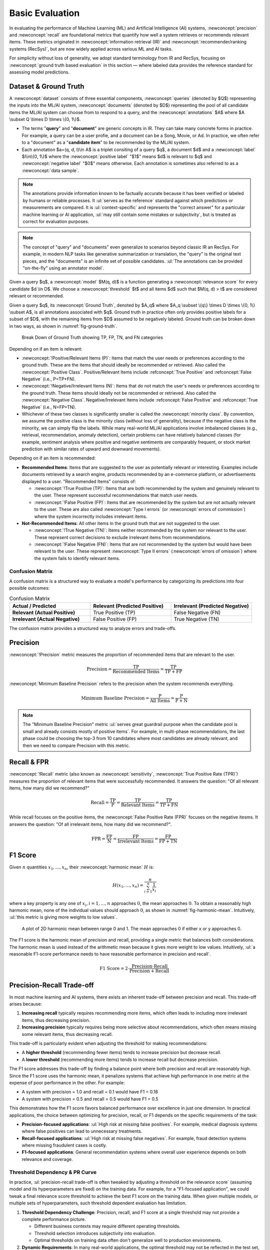 Basic Evaluation
================

In evaluating the performance of Machine Learning (ML) and Artificial Intelligence (AI) systems, :newconcept:`precision` and :newconcept:`recall` are foundational metrics that quantify how well a system retrieves or recommends relevant items. These metrics originated in :newconcept:`information retrieval (IR)` and :newconcept:`recommender/ranking systems (RecSys)`, but are now widely applied across various ML and AI tasks. 

For simplicity without loss of generality, we adopt standard terminology from IR and RecSys, focusing on :newconcept:`ground truth based evaluation` in this section — where labeled data provides the reference standard for assessing model predictions.


Dataset & Ground Truth
----------------------
A :newconcept:`dataset` consists of three essential components, :newconcept:`queries` (denoted by $Q$) representing the inputs into the ML/AI system, :newconcept:`documents` (denoted by $D$) representing the pool of all candidate items the ML/AI system can choose from to respond to a query, and the :newconcept:`annotations` $A$ where $A \\subset Q \\times D \\times \\{0, 1\\}$. 

* The terms "**query**" and "**document**" are generic concepts in IR. They can take many concrete forms in practice. For example, a query can be a user profie, and a document can be a Song, Movie, or Ad. In practice, we often refer to a "document" as a "**candidate item**" to be recommended by the ML/AI system.
* Each annotation $a=(q, d, l)\\in A$ is a triplet consiting of a query $q$, a document $d$ and a :newconcept:`label` $l\\in\\{0, 1\\}$ where the :newconcept:`positive label` "$1$" means $d$ is relevant to $q$ and :newconcept:`negative label` "$0$" means otherwise. Each annotation is sometimes also referred to as a :newconcept:`data sample`.

.. note::  
   The annotations provide information known to be factually accurate because it has been verified or labeled by humans or reliable processes. It :ul:`serves as the reference` standard against which predictions or measurements are compared. It is :ul:`context-specific` and represents the "correct answer" for a particular machine learning or AI application, :ul:`may still contain some mistakes or subjectivity`, but is treated as correct for evaluation purposes.

.. note::
   The concept of "query" and "documents" even generalize to scenarios beyond classic IR an RecSys. For example, in modern NLP tasks like generative summarization or translation, the "query" is the original text pieces, and the "documents" is an infinite set of possible candidates. :ul:`The annotations can be provided "on-the-fly" using an annotator model`.

Given a query $q$, a :newconcept:`model` $M(q, d)$ is a function generating a :newconcept:`relevance score` for every candidate $d \\in D$. We choose a :newconcept:`threshold` $t$ and all items $d$ such that $M(q, d) \> t$ are considered relevant or recommended.

Given a query $q$, its :newconcept:`Ground Truth`, denoted by $A_q$ where $A_q \\subset \\{q\\} \\times D \\times \\{0, 1\\} \\subset A$, is all annotations associated with $q$. Ground truth in practice often only provides positive labels for a subset of $D$, with the remaining items from $D$ assumed to be negatively labeled. Ground truth can be broken down in two ways, as shown in :numref:`fig-ground-truth`.

.. figure:: ../_static/images/evaluation/ground_truth_breakdown.png
   :alt: Break Down of Ground Truth showing TP, FP, TN, and FN categories
   :width: 100%
   :name: fig-ground-truth
   
   Break Down of Ground Truth showing TP, FP, TN, and FN categories

Depending on if an item is relevant:

* :newconcept:`!Positive/Relevant Items (P)`: Items that match the user needs or preferences according to the ground truth. These are the items that should ideally be recommended or retrieved. Also called the :newconcept:`Positive Class`. Positive/Relevant Items include :refconcept:`True Positive` and :refconcept:`False Negative` (i.e., P=TP+FN).
* :newconcept:`!Negative/Irrelevant Items (N)`: Items that do not match the user's needs or preferences according to the ground truth. These items should ideally not be recommended or retrieved. Also called the :newconcept:`Negative Class`. Negative/Irrelevant Items include :refconcept:`False Positive` and :refconcept:`True Negative` (i.e., N=FP+TN).
* Whichever of these two classes is significantly smaller is called the :newconcept:`minority class`. By convention, we assume the positive class is the minority class (without loss of generality), because if the negative class is the minority, we can simply flip the labels. While many real-world ML/AI applications involve imbalanced classes (e.g., retrieval, recommendation, anomaly detection), certain problems can have relatively balanced classes (for example, sentiment analysis where positive and negative sentiments are comparably frequent, or stock market prediction with similar rates of upward and downward movements).

Depending on if an item is recommended:

* **Recommended Items**: Items that are suggested to the user as potentially relevant or interesting. Examples include documents retrieved by a search engine, products recommended by an e-commerce platform, or advertisements displayed to a user. "Recommended Items" consists of:

  * :newconcept:`!True Positive (TP)`: Items that are both recommended by the system and genuinely relevant to the user. These represent successful recommendations that match user needs.
  * :newconcept:`!False Positive (FP)`: Items that are recommended by the system but are not actually relevant to the user. These are also called :newconcept:`Type I errors` (or :newconcept:`errors of commission`) where the system incorrectly includes irrelevant items.

* **Not-Recommended Items**: All other items in the ground truth that are not suggested to the user.

  * :newconcept:`!True Negative (TN)`: Items neither recommended by the system nor relevant to the user. These represent correct decisions to exclude irrelevant items from recommendations.
  * :newconcept:`!False Negative (FN)`: Items that are not recommended by the system but would have been relevant to the user. These represent :newconcept:`Type II errors` (:newconcept:`errors of omission`) where the system fails to identify relevant items.

Confusion Matrix
~~~~~~~~~~~~~~~~

A confusion matrix is a structured way to evaluate a model's performance by categorizing its predictions into four possible outcomes:

.. list-table:: Confusion Matrix
   :header-rows: 1
   :widths: 20 20 20

   * - **Actual / Predicted**
     - **Relevant (Predicted Positive)**
     - **Irrelevant (Predicted Negative)**
   * - **Relevant (Actual Positive)**
     - True Positive (TP)
     - False Negative (FN)
   * - **Irrelevant (Actual Negative)**
     - False Positive (FP)
     - True Negative (TN)

The confusion matrix provides a structured way to analyze errors and trade-offs.

Precision
---------

:newconcept:`!Precision` metric measures the proportion of recommended items that are relevant to the user.

.. math::

   \text{Precision} = \frac{\text{TP}}{\text{Recommended Items}} = \frac{\text{TP}}{\text{TP} + \text{FP}}

:newconcept:`Minimum Baseline Precision` refers to the precision when the system recommends everything.

.. math::

   \text{Minimum Baseline Precision} = \frac{\text{P}}{\text{All Items}} = \frac{\text{P}}{\text{P} + \text{N}}

.. note::
   The "Minimum Baseline Precision" metric :ul:`serves great guardrail purpose when the candidate pool is small and already consists mostly of positive items`. For example, in multi-phase recommendations, the last phase could be choosing the top-3 from 10 candidates where most candidates are already relevant, and then we need to compare Precision with this metric.

Recall & FPR
------------

:newconcept:`!Recall` metric (also known as :newconcept:`sensitivity`, :newconcept:`True Positive Rate (TPR)`) measures the proportion of relevant items that were successfully recommended. It answers the question: "Of all relevant items, how many did we recommend?"

.. math::

   \text{Recall} = \frac{\text{TP}}{\text{P}} = \frac{\text{TP}}{\text{Relevant Items}} = \frac{\text{TP}}{\text{TP} + \text{FN}}

While recall focuses on the positive items, the :newconcept:`False Positive Rate (FPR)` focuses on the negative itesms. It answers the question: "Of all irrelevant items, how many did we recommend?". 

.. math::

   \text{FPR} = \frac{\text{FP}}{\text{N}} = \frac{\text{FP}}{\text{Irrelevant Items}} = \frac{\text{FP}}{\text{FP} + \text{TN}}

F1 Score
--------

Given :math:`n` quantities :math:`x_1, ..., x_n`, their :newconcept:`harmonic mean` :math:`H` is:

.. math::

   H(x_1, ..., x_n) = \frac{n}{\sum_{i=1}^{n}{\frac{1}{x_i}}}

where a key property is any one of :math:`x_i, i=1, ..., n` approaches :math:`0`, the mean approaches :math:`0`. To obtain a reasonably high harmonic mean, none of the individual values should approach :math:`0`, as shown in :numref:`fig-harmonic-mean`. Intuitively, :ul:`this metric is giving more weights to low values`.

.. figure:: ../_static/images/evaluation/harmonnic_mean.png
   :alt: A plot of 2D harmonic mean between range 0 and 1
   :width: 100%
   :name: fig-harmonic-mean
   
   A plot of 2D harmonic mean between range 0 and 1. The mean approaches 0 if either x or y approaches 0.

The F1 score is the harmonic mean of precision and recall, providing a single metric that balances both considerations. The harmonic mean is used instead of the arithmetic mean because it gives more weight to low values. Intuitively, :ul:`a reasonable F1-score performance needs to have reasonable performance in precision and recall`.

.. math::

   \text{F1 Score} = 2 \cdot \frac{\text{Precision} \cdot \text{Recall}}{\text{Precision} + \text{Recall}}


Precision-Recall Trade-off
--------------------------

In most machine learning and AI systems, there exists an inherent trade-off between precision and recall. This trade-off arises because:

1. **Increasing recall** typically requires recommending more items, which often leads to including more irrelevant items, thus decreasing precision.
2. **Increasing precision** typically requires being more selective about recommendations, which often means missing some relevant items, thus decreasing recall.

This trade-off is particularly evident when adjusting the threshold for making recommendations:

* A **higher threshold** (recommending fewer items) tends to increase precision but decrease recall.
* A **lower threshold** (recommending more items) tends to increase recall but decrease precision.

The F1 score addresses this trade-off by finding a balance point where both precision and recall are reasonably high. Since the F1 score uses the harmonic mean, it penalizes systems that achieve high performance in one metric at the expense of poor performance in the other. For example:

* A system with precision = 1.0 and recall = 0.1 would have F1 = 0.18
* A system with precision = 0.5 and recall = 0.5 would have F1 = 0.5

This demonstrates how the F1 score favors balanced performance over excellence in just one dimension. In practical applications, the choice between optimizing for precision, recall, or F1 depends on the specific requirements of the task:

* **Precision-focused applications**: :ul:`High risk at missing false positives`. For example, medical diagnosis systems where false positives can lead to unnecessary treatments.
* **Recall-focused applications**: :ul:`High risk at missing false negatives`. For example, fraud detection systems where missing fraudulent cases is costly.
* **F1-focused applications**: General recommendation systems where overall user experience depends on both relevance and coverage.


Threshold Dependency & PR Curve
~~~~~~~~~~~~~~~~~~~~~~~~~~~~~~~

In practice, :ul:`precision-recall trade-off is often tweaked by adjusting a threshold on the relevance score` (assuming model and its hyperparameters are fixed) on the training data. For example, for a "F1-focused application", we could tweak a final relevance score threshold to achieve the best F1 score on the training data. When given multiple models, or multiple sets of hyperparameters, such threshold dependent evaluation has limitation.

1. **Threshold Dependency Challenge**: Precision, recall, and F1 score at a single threshold may not provide a complete performance picture.
   
   * Different business contexts may require different operating thresholds.
   * Threshold selection introduces subjectivity into evaluation.
   * Optimal thresholds on training data often don't generalize well to production environments.

2. **Dynamic Requirements**: In many real-world applications, the optimal threshold may not be reflected in the test set, and may change over time due to various business dynamics, such as shifting data distributions, evolving business priorities, changing cost structures and seasonal variations.

3. **Comparison Difficulties**: When comparing multiple models/systems:
   
   * Each model might perform optimally at a different threshold. A model that performs well at one threshold may perform poorly at others
   * While each model can theoretically be tuned to its own "best" threshold using training or validation data, but even this approach has limitations:

     * Varying threshold per model instead of a single standardized operating point might complicate science, production and business operations.
     * The thresholds are still subjective and limited to offline data, and doesn't capture a model's robustness to threshold adjustments, which is important in dynamic environments.

These limitations motivate the need for a :newconcept:`threshold-agnostic evaluation` approach that evaluates overall performance across :ul:`all possible threshold values`. A typical technique is to plot a graph for the trade-off metrics, and here it is the :newconcept:`PR Curve`, and :newconcept:`Area Under Curve (AUC)` (here it is :newconcept:`Area Under the PR Curve (AUC-PR)`) is a single, threshold-agnostic and comprehensive metric measuring the overall performance.

In comparison to the :refconcept:`ROC curve`, PR curve typically applies when
   1. The dataset has :ul:`strong class imbalance`, and the ML/AI system is :ul:`constrained to output a maximum number of relevant items` (e.g., in search results where the first page only shows 20 items, or fraud detection use cases where human judgment is required and the maxium number of cases to review is capped by huamn resource), then the :refconcept:`False Positive Rate` would naturally be low nonetheless, making it harder to compare different models/systems.
   2. :ul:`Precision is more critical` (to minimize false positive while managing recall), and the evaluation is required to be :ul:`sensitive to the minority class` (and therefore AUC-PR is considered a precision-focused metric).
   3. Evaluation requires :ul:`directly highlight the precision-recall trade-off`.

Analagous to PR Curve, and AUC-PR, there is :newconcept:`Recall-Precision Curve` (RP Curve) and :newconcept:`AUC-RP`, which is more recall-focused while managing the precision.

.. admonition:: Example : Email Spam Detection Model Comparison
   :class: example-green

   **Scenario:**
   Our precision-recall curves compare two spam detection models (Model A and Model B) that assign scores between 0 and 1 to emails, with higher scores indicating higher likelihood of being spam. Both models are evaluated on 1000 emails, of which 100 (10%) are actually spam. This is a scenario with high class imbalance.

   **Score Distribution Comparison:**

   .. list-table:: Score Distribution by Model
      :header-rows: 1
      :widths: 20 20 20 20 20

      * - Score Range
        - Model A Spam Caught
        - Model A Precision
        - Model B Spam Caught
        - Model B Precision
      * - 0.8-1.0
        - 58
        - 88.3%
        - 52
        - 96.2%
      * - 0.6-0.8
        - 22
        - 68.8%
        - 23
        - 79.3%
      * - 0.4-0.6
        - 12
        - 54.5%
        - 13
        - 62.4%
      * - 0.2-0.4
        - 6
        - 16.7%
        - 8
        - 28.6%
      * - 0.0-0.2
        - 2
        - 0.9%
        - 4
        - 1.6%

   **Precision-Recall Curve Analysis:**
   Our visualization compares both models across the precision-recall space. Key thresholds are highlighted:

   .. list-table:: Key Operating Points
      :header-rows: 1
      :widths: 15 15 20 20 30

      * - Model
        - Threshold
        - Precision
        - Recall
        - Interpretation
      * - A
        - 0.8
        - 88.3%
        - 58.0%
        - High-precision point
      * - B
        - 0.8
        - 96.2%
        - 52.0%
        - High-precision point
      * - A
        - 0.4
        - 54.5%
        - 92.0%
        - High-recall point
      * - B
        - 0.4
        - 62.4%
        - 88.0%
        - High-recall point

   The area under the curve (AUC-PR) for Model A is 0.838 and for Model B is 0.852, indicating that Model B has slightly better overall performance across different threshold settings.

   .. figure:: ../_static/images/evaluation/spam_model_comparison_pr.svg
      :alt: Precision-Recall curve comparing two spam detection models
      :width: 100%
      :name: fig-spam-model-comparison
      
      Precision-Recall curve comparing two spam detection models. Model A (blue) and Model B (orange) show different performance characteristics. Model B maintains higher precision at low to medium recall levels, while Model A performs slightly better at very high recall values.

   **Business Implications:**
   The comparison between the two models reveals important performance differences:

   * **Model B excels in high-precision scenarios**: At the 0.8 threshold, Model B significantly outperforms Model A in precision (96.2% vs 88.3%) although with slightly lower recall (52.0% vs 58.0%). This makes Model B substantially more suitable for contexts where false positives are particularly costly.
   
   * **Model B maintains precision advantage at medium recall levels**: In the mid-range of recall values (around 0.4-0.7), Model B maintains a precision advantage, indicating better discrimination ability in this common operational range.
   
   * **Model A performs better at very high recall**: At the highest recall levels (above 0.9), Model A begins to outperform Model B in precision, which might be preferred in scenarios where catching every possible spam email is the absolute priority.

   **Operational Considerations:**
   The choice between models depends on business priorities:

   * **Business email services** would strongly prefer Model B due to its superior precision at standard operating thresholds, minimizing the risk of legitimate business communications being marked as spam
   * **Security-focused environments** would benefit from Model B's higher precision in the typical working range, reducing false alarms
   * **Consumer email services** might still consider Model B because its precision significantly outperforms at a reasonable 80% recall level.
   * **Tiered filtering systems** might use Model B for primary classification and Model A as a secondary review mechanism for maximum recovery of more potential spam emails.

.. admonition:: Code: AUC-PR Calculation
   :class: code-grey

   In practice, **Area Under the Precision-Recall Curve (AUC-PR)** is typically computed by:

   1. **Sorting predictions by their scores** (from highest to lowest).  
   2. **Iterating over possible thresholds** defined by each unique score to calculate the corresponding precision and recall values.  
   3. **Plotting precision (y-axis) against recall (x-axis)**, then using numerical integration to compute the area under the curve.  

   Most machine learning libraries handle these steps internally. For instance, in Python’s scikit-learn, you can use:

   .. code-block:: python

      from sklearn.metrics import average_precision_score

      y_true = [...]       # Ground truth (0/1) labels
      y_scores = [...]     # Model outputs (continuous probabilities or scores)

      auc_pr = average_precision_score(y_true, y_scores)
      print(auc_pr)

   Under the hood, ``average_precision_score``:
   
   * Sorts examples by their predicted score.
   * Computes a “precision-recall” pair at each threshold.
   * Integrates (using the `trapezoidal rule <https://en.wikipedia.org/wiki/Trapezoidal_rule>`_) to approximate the area under the PR curve.


Receiver Operating Characteristic (ROC)
---------------------------------------

True Negative Sensitivity
~~~~~~~~~~~~~~~~~~~~~~~~~

Although PR curve offers a nuanced threshold-agnostic view in imbalanced datasets, it ignores true negatives entirely. This is generally acceptable or even desirable for highly imbalanced problems, where the focus is on performance for the minority (positive) class. However, this could be a problem when

1. :ub:`Classes are balanced or moderately imbalanced`.
   If your positive and negative classes are roughly of similar size — or at least not extremely skewed — ignoring true negatives can cause you to lose insight into how well the model rejects negative cases.
2. :ub:`Costs of false negatives are similar to or even higher than false positives`.
   When missing a positive (false negative, Type II error) carries a cost comparable to incorrectly flagging a negative (false positive, type I error), you need a measure that balances both Type I/II errors. Because the PR curve disregards true negatives (TN), it cannot show how many false positives arise from all negative examples.
3. :ub:`You want a global view of how the model/system separates classes`.
   The PR curve focuses on performance within the minority class and may obscure information about how the model treats the majority (negative) class — particularly relevant when class distribution is not extremely skewed or both classes matter equally.
4. :ub:`The problem iself is inherently low precision, such as the click-through rate in Ads campaigns`.
   In certain settings—like advertising campaigns that must target a large fraction of users—precision remains low across all thresholds and models. This “crushes” the PR curve near the bottom, offering limited insight into performance trade-offs.


.. admonition:: Example 1: Fraud Detection (High-Stake False Negatives)
   :class: example-green

   Consider a fraud detection system where 1% of 1,000 transactions are fraudulent (i.e., 10 positive cases). Two models are compared:

   * **Model A**: Flags 50 transactions, correctly identifying 8 frauds (TP = 8, FP = 42). This model misses 2 fraudulent transactions (FN = 2).
   * **Model B**: Flags 20 transactions, correctly identifying 6 frauds (TP = 6, FP = 14). This model misses 4 fraudulent transactions (FN = 4).

   Their F1 scores are:
   * Model A: Precision = 8/50 = 0.16, Recall = 8/10 = 0.80, F1 ≈ 0.27
   * Model B: Precision = 6/20 = 0.30, Recall = 6/10 = 0.60, F1 ≈ 0.40

   Although Model B achieves a higher F1 score (0.40 versus 0.27) due to its improved precision, it comes at the cost of a lower recall — meaning it misses more fraudulent transactions (4 missed cases instead of 2). In high-stakes environments where missing a fraudulent transaction carries significant financial or legal consequences, this trade-off is critical. This example demonstrates that while F1 or PR curves might suggest better performance by Model B, they fail to fully capture the impact of high-stake false negatives, underscoring the need for evaluation metrics that consider the overall balance of errors, including true negatives.

.. admonition:: Example 2: Online Advertising
   :class: example-green

   Consider an online advertising system where typical click-through rates are around 2%. In a pool of 1,000,000 users, suppose 20,000 are potential clickers. Two advertising models are evaluated:

   * **Model A**: Shows ads to 10,000 users, resulting in 500 clicks (TP = 500, FN = 1,500).  
     - Precision = 500/10,000 = 0.05  
     - Recall = 500/2,000 = 0.25  
     - F1 ≈ 0.083
   * **Model B**: Shows ads to 100,000 users, resulting in 1,800 clicks (TP = 1,800, FN = 200).  
     - Precision = 1,800/100,000 = 0.018  
     - Recall = 1,800/2,000 = 0.90  
     - F1 ≈ 0.035

   Despite Model A achieving a much higher recall (90%) by reaching more potential clickers, its precision remains extremely low because it shows ads to a vast number of uninterested users. This scenario—where precision is inherently low across all thresholds—illustrates point (4): the PR curve is “crushed” near the bottom and offers limited insight into performance trade-offs.

.. admonition:: Example 3: Sentiment Analysis (Balanced Scenario)
   :class: example-green

   Consider a sentiment analysis system with a balanced dataset of 5,000 positive and 5,000 negative reviews. Two models, **Model A** and **Model B**, are evaluated based on their classification of positive reviews:

   * **Model A**:
     - True Positives (TP): 4,500 (Recall = 90%)
     - False Positives (FP): 500, so Precision = 4,500 / (4,500 + 500) = 90%
     - True Negatives (TN): 4,500
   * **Model B**:
     - True Positives (TP): 4,500 (Recall = 90%)
     - False Positives (FP): 800, so Precision = 4,500 / (4,500 + 800) ≈ 84.9%
     - True Negatives (TN): 4,200

   The PR curve would indeed show that Model B has lower precision compared to Model A, reflecting its higher FP count. However, the PR curve only tells you that precision is lower without indicating the broader impact: in Model B, those extra 300 false positives come from misclassifying a significant fraction of the negative reviews.


In all these examples, metrics that account for true negatives (like AUC-ROC) provide critical additional insights by considering the false positive rate across different thresholds. This enables a more comprehensive evaluation of model performance and supports more informed business decisions in scenarios where class balance, cost trade-offs, global separation, or inherently low precision are important considerations.


Threshold Dependency
~~~~~~~~~~~~~~~~~~~~

Similar to what motivated :refconcept:`Precision-Recall Curve`, we need for a threshold-agonostic evaluation metric to peform overall evaluation of multiple models/systems, and need to considers :ul:`both positive and negative classes` in its calculation.

The ROC Curve
~~~~~~~~~~~~~

:newconcept:`ROC curve` (Receiver Operating Characteristic) is a graphical plot that illustrates the diagnostic ability of a binary classifier system as its discrimination threshold varies. The ROC curve was first developed during World War II for radar signal detection before finding applications now in ML/AI systems.

.. note::
   The term "**Receiver Operating Characteristic**" originates from its early development during World War II, where it was used to evaluate the performance of radar receivers in detecting enemy aircraft, specifically how well a "receiver operator" could distinguish between actual signals and background noise; hence, the "receiver" part of the name refers to the radar receiver, and "operating characteristic" describes how well it functioned under different conditions. 

The ROC curve plots two parameters:
* :refconcept:`True Positive Rate (TPR)` or :refconcept:`Recall` on the y-axis
* :refconcept:`False Positive Rate (FPR)` on the x-axis

While both ROC and PR curves provide threshold-agnostic evaluation of ML/AI systems, they emphasize different aspects of model performance. Understanding the key differences helps select the appropriate curve for specific use cases:

.. list-table:: Key Differences Between ROC and PR Curves
   :header-rows: 1

   * - Aspect
     - ROC Curve
     - PR Curve
   * - Axes
     - TPR (y-axis) vs FPR (x-axis)
     - Precision (y-axis) vs Recall (x-axis)
   * - Incorporates TN
     - Yes (in FPR denominator)
     - No
   * - Class Imbalance Sensitivity
     - Less sensitive; can be misleadingly optimistic with severe imbalance
     - Highly sensitive; directly affected by class imbalance
   * - Visualization Focus
     - Overall discriminative ability
     - Focus on positive class performance
   * - Baseline
     - Diagonal line (y=x) represents random classifier
     - Horizontal line at y=P/(P+N) represents random classifier
   * - Preferred Use Cases
     - Balanced datasets; both classes matter equally; FPR not crushed
     - Imbalanced datasets; focus on minority class; Precision not crushed

.. admonition:: Example : Credit Scoring Model
   :class: example-green

   **Scenario:**
   Our ROC curve illustrates a credit scoring model that assigns a score between 0 and 1 to customers, with higher scores indicating lower likelihood of default. The model is evaluated on 200 customers, of which 50 (25%) actually defaulted.

   **Data Distribution:**
   The distribution of scores shows the model's ability to separate defaulting and non-defaulting customers:

   .. list-table:: Score Distribution by Customer Type
      :header-rows: 1
      :widths: 25 25 25 25

      * - Score Range
        - Defaulted Customers
        - Good Customers
        - Precision
      * - 0.8-1.0
        - 0
        - 39
        - 0.0%
      * - 0.6-0.8
        - 13
        - 49
        - 21.0%
      * - 0.4-0.6
        - 11
        - 40
        - 21.6%
      * - 0.2-0.4
        - 18
        - 22
        - 45.0%
      * - 0.0-0.2
        - 8
        - 0
        - 100.0%

   **ROC Curve Analysis:**
   Our visualization shows how varying the threshold creates different points on the ROC curve. Three key thresholds are highlighted:

   .. list-table:: Selected Points on the ROC Curve
      :header-rows: 1
      :widths: 20 20 20 20 20

      * - Score Threshold
        - TPR (Recall)
        - FPR
        - Precision
        - Interpretation
      * - 0.7
        - 0.21
        - 0.20
        - 25.0%
        - Conservative (red point)
      * - 0.5
        - 0.50
        - 0.40
        - 28.6%
        - Balanced (green point)
      * - 0.3
        - 0.85
        - 0.80
        - 26.6%
        - Aggressive (orange point)

   The area under the curve (AUC) is 0.767, indicating good discrimination ability. The shaded blue region in our visualization represents this area.

   .. figure:: ../_static/images/evaluation/credit_scoring_roc.svg
      :alt: ROC curve for a credit scoring model showing different threshold points
      :width: 100%
      :name: fig-credit-scoring-roc
      
      ROC curve for a credit scoring model. The curve shows how TPR and FPR change as the classification threshold varies from high (0.7, conservative) to low (0.3, aggressive). The diagonal dashed line represents random guessing performance. The "High Precision Region" generally contains points with better precision but lower recall, while the "Low Precision Region" offers higher recall at the cost of precision.

   **Business Implications:**
   The three threshold points on our curve represent different business strategies:
   
   * **Conservative approach (t=0.7):** The red point shows a TPR of 0.2 and FPR of 0.2. The bank would approve most loans but miss detecting 80% of defaulters. This maximizes loan volume but increases default-related losses.
   * **Balanced approach (t=0.5):** The green point shows a TPR of 0.5 and FPR of 0.4. This middle-ground catches half the defaulters while maintaining reasonable precision.
   * **Aggressive approach (t=0.3):** The orange point shows a TPR of 0.85 and FPR of 0.8. This conservative lending strategy catches most defaulters but also rejects 80% of good customers. This minimizes default losses but significantly reduces loan volume.

   **Operational Decisions:**
   The optimal threshold depends on business considerations not visible in the ROC curve itself:
   
   * The cost ratio between false negatives (approving defaults) and false positives (rejecting good loans)
   * Regulatory requirements for risk management
   * Overall lending volume targets and risk appetite

   Our visualization demonstrates why threshold-independent metrics like AUC-ROC are valuable for model evaluation, while the specific operating point selection remains a critical business decision requiring additional context beyond model performance.


AUC-ROC
~~~~~~~

:newconcept:`AUC-ROC` (Area Under the ROC Curve) has a nice probabilistic interpretation. It represents the probability that a randomly chosen positive instance is ranked higher than a randomly chosen negative instance. It is a single scalar value between 0 and 1 that quantifies the overall discriminative ability of a ML/AI system independent of any specific threshold.

.. math::

   \text{AUC-ROC} = P(S_{\text{positive}} > S_{\text{negative}})

Where $S_{\\text{positive}}$ is the score for a positive instance, and $S_{\\text{negative}}$ is the score for a negative instance.

.. admonition:: Mathematical Proof: AUC-ROC as a Probability
   :class: example-green

   **Theorem:**
   The Area Under the ROC Curve (AUC-ROC) equals the probability that a randomly chosen positive instance receives a higher score than a randomly chosen negative instance.
   
   **Mathematical Statement:**
   
   .. math::
      \text{AUC-ROC} = P(S_{\text{positive}} > S_{\text{negative}})
   
   Where:
   - :math:`S_{\text{positive}}` is the score assigned by the model to a randomly selected positive instance
   - :math:`S_{\text{negative}}` is the score assigned by the model to a randomly selected negative instance
   
   **Proof:**
   
   Let's define:
   - :math:`X_1, X_2, \ldots, X_m` as the scores for the :math:`m` positive instances
   - :math:`Y_1, Y_2, \ldots, Y_n` as the scores for the :math:`n` negative instances
   
   The ROC curve is constructed by varying a threshold :math:`t` and plotting the resulting (FPR, TPR) pairs:
   
   .. math::
      \text{TPR}(t) = \frac{1}{m}\sum_{i=1}^{m} \mathbf{1}(X_i > t)
   
   .. math::
      \text{FPR}(t) = \frac{1}{n}\sum_{j=1}^{n} \mathbf{1}(Y_j > t)
   
   Where :math:`\mathbf{1}(\cdot)` is the indicator function that equals 1 when its argument is true and 0 otherwise.
   
   The AUC-ROC is the integral of the TPR with respect to the FPR:
   
   .. math::
      \text{AUC-ROC} = \int_{0}^{1} \text{TPR}(t) \, d(\text{FPR}(t))
   
   To compute this integral in practice, we don't use a continuous set of thresholds. Instead, we use the unique score values in our dataset as thresholds, because TPR and FPR only change when the threshold crosses an actual data point. We construct the ROC curve by sorting all instances by their scores and moving the threshold from highest to lowest.
   
   :ul:`Key Step: Examining Threshold Movement`
   
   Let's examine what happens when we move the threshold past a specific negative instance with score :math:`Y_j` (assuming :math:`Y_j \ne X_i, i=1, ..., m`):
   
   1. We're essentially setting the threshold to be just below :math:`Y_j` (i.e., :math:`Y_j - \epsilon`, where :math:`\epsilon` is infinitesimally small).
   
   2. All instances with scores :math:`> Y_j` were already classified as positive, and now we're additionally classifying the instance with score :math:`Y_j` as positive.
   
   3. Since :math:`Y_j` is the score of a negative instance, this movement increases our false positive count by 1, which increases the FPR by :math:`\frac{1}{n}`.
   
   4. The TPR at this threshold represents the fraction of positive instances with scores greater than :math:`Y_j`:
   
      .. math::
         \text{TPR}(Y_j) = \frac{1}{m}\sum_{i=1}^{m} \mathbf{1}(X_i > Y_j)
   
   5. The area added to our AUC calculation is a small rectangle with:
      
      * Width = :math:`\frac{1}{n}` (the change in FPR)
      * Height = TPR(:math:`Y_j`) (the current TPR value)
   
   Thus, the area added is:
   
   .. math::
      \Delta A_{\text{neg}} = \text{TPR}(Y_j) \cdot \frac{1}{n}
   
   :ul:`Handling Ties`
   
   For the case where multiple instances (both positive and negative) have the same score, we need to be more careful. If :math:`Y_j = X_i` for some instances, then a most general approach is to assign a weight of 0.5 to tied positive-negative pairs.
   
   Using the third approach, we modify our calculation to:
   
   .. math::
      \text{TPR}(Y_j) = \frac{1}{m}\sum_{i=1}^{m} \left[ \mathbf{1}(X_i > Y_j) + \frac{1}{2}\mathbf{1}(X_i = Y_j) \right]
   
   :ul:`Summing Over All Instances`
   
   Summing over all negative instances, the total area becomes:
   
   .. math::
      \text{AUC-ROC} = \sum_{j=1}^{n} \left( \frac{1}{m}\sum_{i=1}^{m} \left[ \mathbf{1}(X_i > Y_j) + \frac{1}{2}\mathbf{1}(X_i = Y_j) \right] \right) \cdot \frac{1}{n}
   
   This simplifies to:
   
   .. math::
      \text{AUC-ROC} = \frac{1}{mn}\sum_{j=1}^{n}\sum_{i=1}^{m} \left[ \mathbf{1}(X_i > Y_j) + \frac{1}{2}\mathbf{1}(X_i = Y_j) \right]
   
   This expression counts:
   
   * 1 for each pair where the positive instance has a higher score than the negative instance
   * 0.5 for each pair where the positive and negative instances have equal scores
   * Divided by the total number of positive-negative pairs (:math:`mn`)
   
   Therefore:
   
   .. math::
      \text{AUC-ROC} = P(S_{\text{positive}} > S_{\text{negative}}) + \frac{1}{2}P(S_{\text{positive}} = S_{\text{negative}})
   
   When there are no ties (as is often the case with continuous scores), this simplifies to:
   
   .. math::
      \text{AUC-ROC} = P(S_{\text{positive}} > S_{\text{negative}})

.. note::
   Interpreting AUC-ROC:

   * AUC = 1.0: Perfect classification (ideal model)
   * 0.9 ≤ AUC < 1.0: Excellent classification
   * 0.8 ≤ AUC < 0.9: Good classification
   * 0.7 ≤ AUC < 0.8: Fair classification
   * 0.6 ≤ AUC < 0.7: Poor classification
   * 0.5 ≤ AUC < 0.6: Failed classification (little better than random)
   * AUC = 0.5: Random classification (no discriminative power)
   * AUC < 0.5: Worse than random guessing (suggests inverted predictions)

.. admonition:: Code: AUC-ROC Calculation
   :class: code-grey

   In practice, **Area Under the ROC Curve (AUC-ROC)** is typically computed using standard machine learning libraries. In Python's scikit-learn, you can use:

   .. code-block:: python

      from sklearn.metrics import roc_auc_score

      y_true = [...]       # Ground truth (0/1) labels
      y_scores = [...]     # Model outputs (continuous probabilities or scores)

      auc_roc = roc_auc_score(y_true, y_scores)
      print(auc_roc)

   Under the hood, ``roc_auc_score``:
   
   * Sorts examples by their predicted score.
   * Computes TPR and FPR pairs at each possible threshold.
   * Integrates (using the `trapezoidal rule <https://en.wikipedia.org/wiki/Trapezoidal_rule>`_) to approximate the area under the ROC curve.

Micro and Macro Averaging
-------------------------

A :refconcept:`dataset` might be divided into multiple groups (e.g., by classes in multi-class classification; by users, categories, etc.), then each group can have its own :refconcept:`precision` and :refconcept:`recall` metrics, and we need to aggregate these metrics to measure overall system performance. There are two common approaches: micro-averaging and macro-averaging.

Macro-Precision and Macro-Recall
~~~~~~~~~~~~~~~~~~~~~~~~~~~~~~~~

:newconcept:`Macro-averaging` calculates metrics individually for each group and then simply takes the average of these metrics.

.. math::

   \text{Macro-Precision} = \frac{1}{n} \sum_{i=1}^{n} \text{Precision}_i

.. math::

   \text{Macro-Recall} = \frac{1}{n} \sum_{i=1}^{n} \text{Recall}_i

.. math::

   \text{Macro-F1} = \frac{1}{n} \sum_{i=1}^{n} \text{F1}_i

Alternatively, Macro-F1 can be calculated as the harmonic mean of Macro-Precision and Macro-Recall:

.. math::

   \text{Macro-F1} = 2 \cdot \frac{\text{Macro-Precision} \cdot \text{Macro-Recall}}{\text{Macro-Precision} + \text{Macro-Recall}}

Micro-Precision and Micro-Recall
~~~~~~~~~~~~~~~~~~~~~~~~~~~~~~~~

:newconcept:`Micro-averaging` calculates metrics by aggregating the individual true positives, false positives, and false negatives across all groups and then calculating the metrics.

.. math::

   \text{Micro-Precision} = \frac{\sum_{i=1}^{n} \text{TP}_i}{\sum_{i=1}^{n} \text{TP}_i + \sum_{i=1}^{n} \text{FP}_i}

.. math::

   \text{Micro-Recall} = \frac{\sum_{i=1}^{n} \text{TP}_i}{\sum_{i=1}^{n} \text{TP}_i + \sum_{i=1}^{n} \text{FN}_i}

.. math::

   \text{Micro-F1} = 2 \cdot \frac{\text{Micro-Precision} \cdot \text{Micro-Recall}}{\text{Micro-Precision} + \text{Micro-Recall}}

Micro-averaging gives equal weight to each item, which means a group with more items (e.g., active users, popular queries) has a greater influence on the final metric.

Micro and Macro AUC
~~~~~~~~~~~~~~~~~~~

When dealing with curve-based metrics like AUC-ROC or AUC-PR across multiple groups, we need to extend our averaging approaches. There are several strategies for computing AUC in multi-group scenarios:

:newconcept:`Macro-AUC` computes the AUC for each group independently and then averages the results:

.. math::

   \text{Macro-AUC} = \frac{1}{n} \sum_{i=1}^{n} \text{AUC}_i

This gives equal importance to each group regardless of size, which can be desirable when each group is equally important from a business perspective.

:newconcept:`Micro-AUC` approaches, on the other hand, can be implemented in two main ways:

1. **Pooling Method**: Combine all instances from all groups into a single pool, then compute a single AUC on this pooled data:

   .. math::
   
      \text{Micro-AUC (Pooled)} = \text{AUC}(\text{all pooled instances})

   This method effectively weights each instance equally, giving more influence to larger groups.

2. **Threshold-wise Method**: For each threshold value, compute micro-averaged TPR and FPR (or precision and recall for AUC-PR) across all groups, then compute the AUC from these averaged curves:

   .. math::
   
      \text{Micro-TPR}(t) = \frac{\sum_{i=1}^{n} \text{TP}_i(t)}{\sum_{i=1}^{n} \text{TP}_i(t) + \sum_{i=1}^{n} \text{FN}_i(t)}
   
   .. math::
   
      \text{Micro-FPR}(t) = \frac{\sum_{i=1}^{n} \text{FP}_i(t)}{\sum_{i=1}^{n} \text{FP}_i(t) + \sum_{i=1}^{n} \text{TN}_i(t)}

   The AUC is then calculated using these micro-averaged curves:

   .. math::
   
      \text{Micro-AUC (Threshold-wise)} = \int_{0}^{1} \text{Micro-TPR}(\text{Micro-FPR}^{-1}(x)) \, dx

.. admonition:: Example: Micro vs. Macro AUC in Multi-Class Classification
   :class: example-green

   Consider a multi-class classification problem with 3 classes (A, B, C) where we've trained a one-vs-rest classifier. We evaluate the model for each class:
   
   +-------+------------+---------+
   | Class | Class Size | AUC-ROC |
   +=======+============+=========+
   | A     | 1000       | 0.95    |
   +-------+------------+---------+
   | B     | 200        | 0.85    |
   +-------+------------+---------+
   | C     | 50         | 0.75    |
   +-------+------------+---------+
   
   **Macro-AUC-ROC** calculation:
   
   .. math::
      
      \text{Macro-AUC-ROC} = \frac{0.95 + 0.85 + 0.75}{3} = 0.85
   
   This gives equal weight to each class's performance, regardless of its frequency in the dataset.
   
   **Micro-AUC-ROC** (Pooled) would consider all 1250 instances together, essentially weighting by class frequency. This would heavily favor performance on class A which represents 80% of the data.

Multi-Class Extension
---------------------

Strategies
~~~~~~~~~~

When extending binary classification metrics to multi-class scenarios, :newconcept:`One-vs-Rest (OVR)` is the most common approach for extending binary metrics to multi-class scenarios:

* For each class :math:`c`, a separate binary classification problem is created
* Class :math:`c` is treated as the "positive" class
* All other classes are combined and treated as the "negative" class
* Metrics are calculated for each binary problem, then averaged using micro or macro approaches
* This approach is specified with ``multi_class='ovr'`` in scikit-learn

The other strategy :newconcept:`One-vs-One (OVO)` creates a binary classifier for each pair of classes:

* For :math:`n` classes, :math:`\frac{n(n-1)}{2}` binary classifiers are trained, and each classifier can be more specialized
* Each classifier distinguishes between just two classes
* The final classification is typically determined by "voting"
* This approach is specified with ``multi_class='ovo'`` in scikit-learn
* Generally more computationally expensive than OVR, but can perform better on some problems because each classifier is more specialized

.. admonition:: Code: Computing Micro and Macro Metrics For Multi-Class Classification
   :class: code-grey

   Here's how to compute micro and macro metrics using scikit-learn for multi-class classification:

   .. code-block:: python

      from sklearn.metrics import roc_auc_score, average_precision_score
      from sklearn.metrics import precision_score, recall_score, f1_score
      from sklearn.preprocessing import label_binarize
      import numpy as np
      
      # Assume y_true contains class labels (0, 1, 2, ...) 
      # y_score is of shape (n_samples, n_classes) containing probability scores
      # y_pred is of shape (n_samples,) containing predicted class labels
      
      # Binarize the labels for one-vs-rest evaluation
      classes = np.unique(y_true)
      y_true_bin = label_binarize(y_true, classes=classes)
      
      # 1. AUC calculations
      # ------------------
      
      # Macro AUC-ROC (average AUC for each class)
      # "OVR" stands for "One-vs-Rest" (sometimes also called "One-vs-All" or OVA), which is a strategy 
      # for extending binary classification metrics to multi-class scenarios.
      macro_auc_roc = roc_auc_score(y_true_bin, y_score, average='macro', multi_class='ovr')
      
      # Micro AUC-ROC (compute TPR/FPR across all classes, then calculate AUC)
      micro_auc_roc = roc_auc_score(y_true_bin, y_score, average='micro', multi_class='ovr')
      
      print(f"Macro-averaged AUC-ROC: {macro_auc_roc:.3f}")
      print(f"Micro-averaged AUC-ROC: {micro_auc_roc:.3f}")
      
      # For PR AUC, we can use average_precision_score
      macro_auc_pr = average_precision_score(y_true_bin, y_score, average='macro')
      micro_auc_pr = average_precision_score(y_true_bin, y_score, average='micro')
      
      print(f"Macro-averaged AUC-PR: {macro_auc_pr:.3f}")
      print(f"Micro-averaged AUC-PR: {micro_auc_pr:.3f}")
      
      # 2. Precision, Recall, and F1 Score calculations
      # ----------------------------------------------
      
      # For precision, recall, and F1, we need predicted labels (not scores)
      # If you only have scores, you need to convert them to predictions first:
      # y_pred = np.argmax(y_score, axis=1)
      
      # Macro-averaging (compute metrics for each label, then average)
      macro_precision = precision_score(y_true, y_pred, average='macro')
      macro_recall = recall_score(y_true, y_pred, average='macro')
      macro_f1 = f1_score(y_true, y_pred, average='macro')
      
      print(f"Macro-averaged Precision: {macro_precision:.3f}")
      print(f"Macro-averaged Recall: {macro_recall:.3f}")
      print(f"Macro-averaged F1: {macro_f1:.3f}")
      
      # Micro-averaging (aggregate TP, FP, FN across all classes, then calculate metrics)
      micro_precision = precision_score(y_true, y_pred, average='micro')
      micro_recall = recall_score(y_true, y_pred, average='micro')
      micro_f1 = f1_score(y_true, y_pred, average='micro')
      
      print(f"Micro-averaged Precision: {micro_precision:.3f}")
      print(f"Micro-averaged Recall: {micro_recall:.3f}")
      print(f"Micro-averaged F1: {micro_f1:.3f}")
      
      # 3. Class-specific metrics
      # -----------------------
      
      # Sometimes it's useful to see metrics for each class individually
      class_precision = precision_score(y_true, y_pred, average=None)
      class_recall = recall_score(y_true, y_pred, average=None)
      class_f1 = f1_score(y_true, y_pred, average=None)
      
      # Print metrics for each class
      for i, cls in enumerate(classes):
          print(f"Class {cls}:")
          print(f"  Precision: {class_precision[i]:.3f}")
          print(f"  Recall: {class_recall[i]:.3f}")
          print(f"  F1 Score: {class_f1[i]:.3f}")
      
      # 4. Weighted averaging (alternative that accounts for class imbalance)
      # ------------------------------------------------------------------
      
      # Weighted averaging - weights metrics by class frequency
      weighted_precision = precision_score(y_true, y_pred, average='weighted')
      weighted_recall = recall_score(y_true, y_pred, average='weighted')
      weighted_f1 = f1_score(y_true, y_pred, average='weighted')
      
      print(f"Weighted-averaged Precision: {weighted_precision:.3f}")
      print(f"Weighted-averaged Recall: {weighted_recall:.3f}")
      print(f"Weighted-averaged F1: {weighted_f1:.3f}")
      
      # 5. Computing a confusion matrix for additional insights
      # ----------------------------------------------------
      
      from sklearn.metrics import confusion_matrix
      import matplotlib.pyplot as plt
      import seaborn as sns
      
      # Generate the confusion matrix
      cm = confusion_matrix(y_true, y_pred)
      
      # Optional: Normalize by row (true labels) to show recall
      cm_norm = cm.astype('float') / cm.sum(axis=1)[:, np.newaxis]
      
      # Visualize the confusion matrix
      plt.figure(figsize=(10, 8))
      sns.heatmap(cm_norm, annot=True, fmt='.2f', cmap='Blues',
                  xticklabels=classes, yticklabels=classes)
      plt.xlabel('Predicted Label')
      plt.ylabel('True Label')
      plt.title('Normalized Confusion Matrix')
      plt.show()

Multi-Class Confusion Matrix
----------------------------

In multi-class classification, instead of just positive and negative classes, we have multiple classes (e.g., Class A, Class B, Class C). The confusion matrix extends to an :math:`n \times n` structure, where each row represents the actual class and each column represents the predicted class.

.. list-table:: Example Multi-Class Confusion Matrix (3 Classes)
   :header-rows: 1
   :widths: 15 20 20 20 20

   * - **Actual / Predicted**
     - **Class A**
     - **Class B**
     - **Class C**
     - **Total (Actual)**
   * - **Class A**
     - True Positives (TP_A)
     - False Negative (FN_A→B)
     - False Negative (FN_A→C)
     - P_A = TP_A + FN_A→B + FN_A→C
   * - **Class B**
     - False Negative (FN_B→A)
     - True Positives (TP_B)
     - False Negative (FN_B→C)
     - P_B = TP_B + FN_B→A + FN_B→C
   * - **Class C**
     - False Negative (FN_C→A)
     - False Negative (FN_C→B)
     - True Positives (TP_C)
     - P_C = TP_C + FN_C→A + FN_C→B
   * - **Total (Predicted)**
     - PP_A = TP_A + FP_A
     - PP_B = TP_B + FP_B
     - PP_C = TP_C + FP_C
     - Total = P_A + P_B + P_C

Where:

- **True Positives (TP_x)**: Correct predictions for Class X.
- **False Negatives (FN_x→y)**: Instances of Class X misclassified as Class Y.
- **False Positives (FP_x)**: Sum of Class Y and Class Z instances misclassified as Class X.
- **P_x**: Total actual instances of Class X.
- **PP_x**: Total predicted instances of Class X.
- **Total**: Total number of samples

.. admonition:: Example: Concrete Multi-Class Confusion Matrix Example
   :class: example-green

   Suppose we have a weather classification system that predicts three possible weather conditions based on satellite imagery:
   
   - **Class A: Sunny**
   - **Class B: Cloudy**
   - **Class C: Raining/Snowing**

   The model makes predictions based on historical weather data, and we evaluate its performance using a confusion matrix.

   .. list-table:: Example Multi-Class Confusion Matrix (Weather Classification)
      :header-rows: 1
      :widths: 15 20 20 20 20

      * - **Actual / Predicted**
        - **Sunny (Class A)**
        - **Cloudy (Class B)**
        - **Raining/Snowing (Class C)**
        - **Total (Actual)**
      * - **Sunny (Class A)**
        - True Positives (TP_A) = 45
        - False Negative (FN_A→B) = 8
        - False Negative (FN_A→C) = 2
        - P_A = 45 + 8 + 2 = 55
      * - **Cloudy (Class B)**
        - False Negative (FN_B→A) = 7
        - True Positives (TP_B) = 50
        - False Negative (FN_B→C) = 10
        - P_B = 7 + 50 + 10 = 67
      * - **Raining/Snowing (Class C)**
        - False Negative (FN_C→A) = 3
        - False Negative (FN_C→B) = 9
        - True Positives (TP_C) = 40
        - P_C = 3 + 9 + 40 = 52
      * - **Total (Predicted)**
        - PP_A = TP_A + FP_A = 45 + 10 = 55
        - PP_B = TP_B + FP_B = 50 + 17 = 67
        - PP_C = TP_C + FP_C = 40 + 12 = 52
        - Total = P_A + P_B + P_C = 55 + 67 + 52 = 174

   **Observations:**
   - The system performs well for **Cloudy** weather, but it misclassifies **Sunny** conditions as **Cloudy** 8 times.
   - **Raining/Snowing** has the highest number of false negatives (misclassified as Cloudy 9 times), which could be problematic in applications like weather forecasting for travel safety.
   - The system confuses **Sunny and Cloudy** more often than **Sunny and Raining/Snowing**, likely due to the visual similarities in cloud cover.

   This confusion matrix provides a structured way to evaluate model errors and potential areas for improvement, such as **better feature differentiation between Cloudy and Raining/Snowing conditions**.

Summary
-------

This chapter explored essential evaluation metrics for machine learning and AI systems, focusing on their applications, trade-offs, and interpretations. Here's a comprehensive summary of the key concepts:

Fundamental Metrics
~~~~~~~~~~~~~~~~~~

* **Basic Components**: True Positives (TP), False Positives (FP), True Negatives (TN), False Negatives (FN).

* **Core Metrics**:

  * **Precision** (TP/(TP+FP)): Measures the proportion of recommended items that are actually relevant
  * **Recall** (TP/(TP+FN)): Measures the proportion of relevant items that were successfully recommended
  * **F1 Score**: Harmonic mean of precision and recall, balancing both considerations
  * **False Positive Rate (FPR)** (FP/(FP+TN)): Proportion of irrelevant items incorrectly recommended

Threshold Dependency
~~~~~~~~~~~~~~~~~~~~

* **Trade-offs**:

  * Higher thresholds → Increased precision, decreased recall
  * Lower thresholds → Increased recall, decreased precision
  * Different applications prioritize different sides of this trade-off

* **Challenges with Single-Threshold Evaluation**:

  * Business contexts require different operating thresholds
  * Optimal thresholds on training data may not generalize
  * Different models perform optimally at different thresholds

Threshold-Agnostic Evaluation
~~~~~~~~~~~~~~~~~~~~~~~~~~~~~

* **Precision-Recall Curves**:

  * Plot precision vs. recall across all thresholds
  * AUC-PR: Area Under the Precision-Recall Curve
  * Best for imbalanced datasets and when precision is critical
  * Focuses on performance on positive class

* **ROC Curves**:

  * Plot TPR vs. FPR across all thresholds
  * AUC-ROC: Area Under the ROC Curve
  * Probabilistic interpretation: P(S_positive > S_negative)
  * Best for balanced datasets and when both classes matter equally

* **Comparative Analysis**:

  * PR curves are more sensitive to imbalanced datasets
  * ROC curves incorporate true negatives through FPR
  * PR curves have variable baseline depending on class distribution
  * ROC curves have fixed baseline (diagonal line)

Multi-Group Evaluation
~~~~~~~~~~~~~~~~~~~~~~

* **Macro-Averaging**:

  * Calculate metrics individually for each group, then average
  * Gives equal weight to each group regardless of size
  * Macro-F1: Either average of individual F1 scores or harmonic mean of macro-precision and macro-recall

* **Micro-Averaging**:

  * Aggregate TP, FP, FN across all groups, then calculate metrics
  * Gives more weight to groups with more samples
  * Particularly useful for imbalanced group distributions

Application-Specific Considerations
~~~~~~~~~~~~~~~~~~~~~~~~~~~~~~~~~~~

* **Precision-Focused Applications**:

  * Medical diagnosis, content filtering
  * High cost of false positives (Type I error)
  * Metrics: Precision, AUC-PR

* **Recall-Focused Applications**:

  * Fraud detection, disease screening
  * High cost of false negatives (Type II error)
  * Metrics: Recall, AUC-RP

* **Balance-Focused Applications**:

  * General recommendation systems
  * Similar costs for both types of errors
  * Metrics: F1 score, AUC-ROC

Best Practices
~~~~~~~~~~~~~~

* **Metric Selection**:

  * Choose metrics aligned with business objectives
  * Consider class distribution (balanced vs. imbalanced)
  * Evaluate across multiple operating thresholds

* **Comprehensive Evaluation**:

  * Use both threshold-specific and threshold-agnostic metrics
  * Consider both PR and ROC curves for complete picture
  * Incorporate business context and error costs in interpretation

* **Implementation**:

  * Leverage standard libraries for consistent calculation
  * Be cautious of ties in score values when computing AUC
  * Use both micro and macro averaging when evaluating across groups